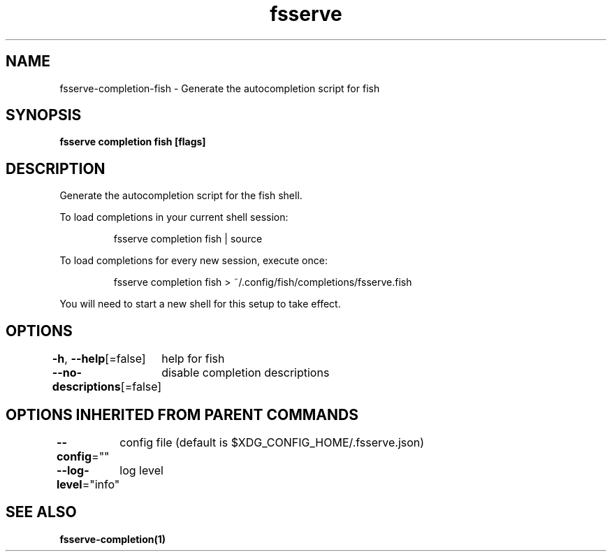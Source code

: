 .nh
.TH "fsserve" "1" "Apr 2023" "Auto generated by spf13/cobra" ""

.SH NAME
.PP
fsserve-completion-fish - Generate the autocompletion script for fish


.SH SYNOPSIS
.PP
\fBfsserve completion fish [flags]\fP


.SH DESCRIPTION
.PP
Generate the autocompletion script for the fish shell.

.PP
To load completions in your current shell session:

.PP
.RS

.nf
fsserve completion fish | source

.fi
.RE

.PP
To load completions for every new session, execute once:

.PP
.RS

.nf
fsserve completion fish > ~/.config/fish/completions/fsserve.fish

.fi
.RE

.PP
You will need to start a new shell for this setup to take effect.


.SH OPTIONS
.PP
\fB-h\fP, \fB--help\fP[=false]
	help for fish

.PP
\fB--no-descriptions\fP[=false]
	disable completion descriptions


.SH OPTIONS INHERITED FROM PARENT COMMANDS
.PP
\fB--config\fP=""
	config file (default is $XDG_CONFIG_HOME/.fsserve.json)

.PP
\fB--log-level\fP="info"
	log level


.SH SEE ALSO
.PP
\fBfsserve-completion(1)\fP

